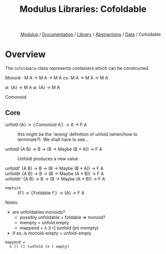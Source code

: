 #+html_head: <link rel="stylesheet" href="../../../../modulus-style.css" type="text/css"/>
#+title: Modulus Libraries: Cofoldable
#+options: toc:nil num:nil html-postamble:nil

#+html: <div style="text-align:right">
[[file:../../../../index.org][Modulus]] / [[file:../../../index.org][Documentation]] / [[../../index.org][Library]] / [[file:../index.org][Abstractions]] / [[file:index.org][Data]] / Cofoldable
#+html: </div>


* Overview
The =Cofoldable= class represents containers which can be constructed.

Monoid 
⋅ M A → M A → M A
co⋅ M A → M A → M A

∅: {A} → M A
∅: {A} → M A

Comonoid


** Core
+ unfold {A} → ⦃Comonoid A⦄ → A → F A ::
  this might be the 'wrong' definition of unfold (when/how to terminate?). We
  shall have to see...

+ unfoldl {A B} → B → (B → Maybe (B * A)) → F A ::
  Unfoldl produces a new value  

+ unfoldl' {A B} → B → (B → Maybe (B * A)) → F A ::

+ unfoldlr {A B} → B → (B → Maybe (A * B)) → F A ::

+ unfoldlr' {A B} → B → (B → Maybe (A * B)) → F A ::


+ =empty/∅= :: {F} → ⦃Foldable F⦄ → {A} → F A


Notes:  
+ are unfoldables monoids?
  + possibly unfoldable + foldable => monoid?
  + mempty = unfold.empty
  + mappend = λ [l r] (unfold (jn) mempty) 
+ if so, is monoid-empty = unfold-empty


#+begin_src modulus
mappend = 
  λ [l r] (unfold (λ ) empty)
#+end_src
